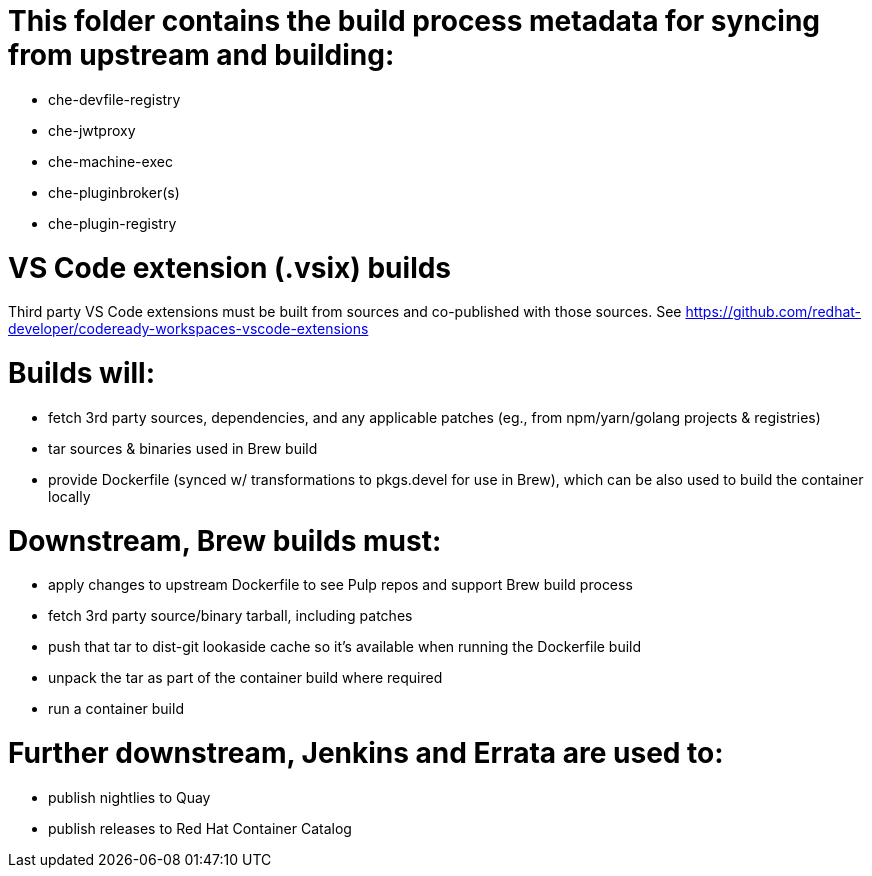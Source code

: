 # This folder contains the build process metadata for syncing from upstream and building:

* che-devfile-registry
* che-jwtproxy
* che-machine-exec
* che-pluginbroker(s)
* che-plugin-registry

# VS Code extension (.vsix) builds

Third party VS Code extensions must be built from sources and co-published with those sources. See https://github.com/redhat-developer/codeready-workspaces-vscode-extensions

# Builds will:

* fetch 3rd party sources, dependencies, and any applicable patches (eg., from npm/yarn/golang projects & registries)

* tar sources & binaries used in Brew build

* provide Dockerfile (synced w/ transformations to pkgs.devel for use in Brew), which can be also used to build the container locally

# Downstream, Brew builds must:

* apply changes to upstream Dockerfile to see Pulp repos and support Brew build process

* fetch 3rd party source/binary tarball, including patches

* push that tar to dist-git lookaside cache so it's available when running the Dockerfile build

* unpack the tar as part of the container build where required

* run a container build

# Further downstream, Jenkins and Errata are used to:

* publish nightlies to Quay
* publish releases to Red Hat Container Catalog
 
